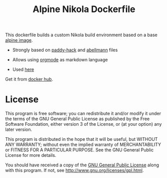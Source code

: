 #+TITLE: Alpine Nikola Dockerfile

This dockerfile builds a custom Nikola build environment based on a base
[[https://hub.docker.com/_/alpine][alpine image]].

 - Strongly based on [[https://gitlab.com/paddy-hack/nikola][paddy-hack]] and [[https://github.com/abellmann/nikola-orgmode][abellmann]] files

 - Allows using [[https://orgmode.org/][orgmode]] as markdown language

 - Used [[https://gitlab.com/csantosb-blogs/blog-tech][here]]

Get it from [[https://hub.docker.com/r/csantosb/alpine-nikola][docker hub]].

* License

This program is free software; you can redistribute it and/or modify
it under the terms of the GNU General Public License as published by
the Free Software Foundation, either version 3 of the License, or
(at your option) any later version.

This program is distributed in the hope that it will be useful,
but WITHOUT ANY WARRANTY; without even the implied warranty of
MERCHANTABILITY or FITNESS FOR A PARTICULAR PURPOSE.  See the
GNU General Public License for more details.

You should have received a copy of the [[http://www.gnu.org/licenses/gpl.txt][GNU General Public License]]
along with this program. If not, see http://www.gnu.org/licenses/gpl.html.
